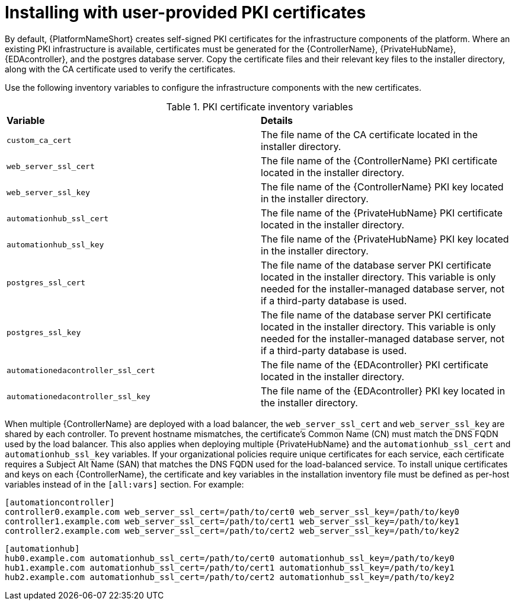 // Module included in the following assemblies:
// downstream/assemblies/assembly-hardening-aap.adoc

[id="proc-install-user-pki_{context}"]

= Installing with user-provided PKI certificates

[role="_abstract"]

By default, {PlatformNameShort} creates self-signed PKI certificates for the infrastructure components of the platform. Where an existing PKI infrastructure is available, certificates must be generated for the {ControllerName}, {PrivateHubName}, {EDAcontroller}, and the postgres database server. Copy the certificate files and their relevant key files to the installer directory, along with the CA certificate used to verify the certificates.

Use the following inventory variables to configure the infrastructure components with the new certificates.

.PKI certificate inventory variables
|===
| *Variable* | *Details*
| `custom_ca_cert` | The file name of the CA certificate located in the installer directory.

| `web_server_ssl_cert` | The file name of the {ControllerName} PKI certificate located in the installer directory.

| `web_server_ssl_key` | The file name of the {ControllerName} PKI key located in the installer directory.

| `automationhub_ssl_cert` | The file name of the {PrivateHubName} PKI certificate located in the installer directory.

| `automationhub_ssl_key` | The file name of the {PrivateHubName} PKI key located in the installer directory.

| `postgres_ssl_cert` | The file name of the database server PKI certificate located in the installer directory. This variable is only needed for the installer-managed database server, not if a third-party database is used.

| `postgres_ssl_key` | The file name of the database server PKI certificate located in the installer directory. This variable is only needed for the installer-managed database server, not if a third-party database is used.

| `automationedacontroller_ssl_cert` | The file name of the {EDAcontroller} PKI certificate located in the installer directory.

| `automationedacontroller_ssl_key` | The file name of the {EDAcontroller} PKI key located in the installer directory.
|===

When multiple {ControllerName} are deployed with a load balancer, the `web_server_ssl_cert` and `web_server_ssl_key` are shared by each controller. To prevent hostname mismatches, the certificate's Common Name (CN) must match the DNS FQDN used by the load balancer. This also applies when deploying multiple {PrivateHubName} and the `automationhub_ssl_cert` and `automationhub_ssl_key` variables. If your organizational policies require unique certificates for each service, each certificate requires a Subject Alt Name (SAN) that matches the DNS FQDN used for the load-balanced service. To install unique certificates and keys on each {ControllerName}, the certificate and key variables in the installation inventory file must be defined as per-host variables instead of in the `[all:vars]` section. For example:

----
[automationcontroller]
controller0.example.com web_server_ssl_cert=/path/to/cert0 web_server_ssl_key=/path/to/key0
controller1.example.com web_server_ssl_cert=/path/to/cert1 web_server_ssl_key=/path/to/key1
controller2.example.com web_server_ssl_cert=/path/to/cert2 web_server_ssl_key=/path/to/key2
----

----
[automationhub]
hub0.example.com automationhub_ssl_cert=/path/to/cert0 automationhub_ssl_key=/path/to/key0
hub1.example.com automationhub_ssl_cert=/path/to/cert1 automationhub_ssl_key=/path/to/key1
hub2.example.com automationhub_ssl_cert=/path/to/cert2 automationhub_ssl_key=/path/to/key2
----

